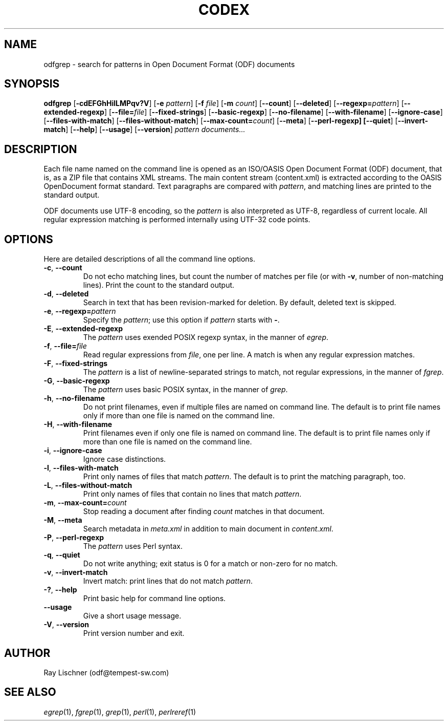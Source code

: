 .TH CODEX 1 "Auguest 2, 2006" "Tempest Software" "User Commands"
.SH NAME
odfgrep \- search for patterns in Open Document Format (ODF) documents
.SH SYNOPSIS
.B odfgrep
[\fB\-cdEFGhHilLMPqv?V\fR]
[\fB\-e \fIpattern\fR]
[\fB\-f \fIfile\fR]
[\fB\-m \fIcount\fR]
[\fB\-\-count\fR]
[\fB\-\-deleted\fR]
[\fB\-\-regexp=\fIpattern\fR]
[\fB\-\-extended-regexp\fR]
[\fB\-\-file=\fIfile\fR]
[\fB\-\-fixed-strings\fR]
[\fB\-\-basic-regexp\fR]
[\fB\-\-no-filename\fR]
[\fB\-\-with-filename\fR]
[\fB\-\-ignore-case\fR]
[\fB\-\-files-with-match\fR]
[\fB\-\-files-without-match\fR]
[\fB\-\-max-count=\fIcount\fR]
[\fB\-\-meta\fR]
[\fB\-\-perl-regexp\]
[\fB\-\-quiet\fR]
[\fB\-\-invert-match\fR]
[\fB\-\-help\fR]
[\fB\-\-usage\fR]
[\fB\-\-version\fR]
.I pattern
.I documents...
.SH DESCRIPTION
Each file name named on the command line is opened as an
ISO/OASIS Open Document Format (ODF) document,
that is, as a ZIP file that contains XML streams. The main content
stream (content.xml) is extracted according to the OASIS OpenDocument format
standard.
Text paragraphs are compared with
.IR pattern ,
and matching lines are printed to
the standard output.
.PP
ODF documents use UTF-8 encoding, so the
.I pattern
is also interpreted as UTF-8,
regardless of current locale. All regular expression matching is performed
internally using UTF-32 code points.
.SH OPTIONS
Here are detailed descriptions of all the command line options.
.TP
\fB\-c\fR, \fB\-\-count\fR
Do not echo matching lines, but count the number
of matches per file (or with \fB\-v\fR, number of
non-matching lines). Print the count to the standard output.
.TP
\fB\-d\fR, \fB\-\-deleted\fR
Search in text that has been revision-marked for deletion.
By default, deleted text is skipped.
.TP
\fB\-e\fR, \fB\-\-regexp=\fIpattern\fR
Specify the \fIpattern\fR;
use this option if
.I pattern
starts with \fB\-\fR.
.TP
\fB\-E\fR, \fB\-\-extended-regexp\fR
The
.I pattern
uses exended POSIX regexp syntax, in the manner of
.IR egrep .
.TP
\fB\-f\fR, \fB\-\-file=\fIfile\fR
Read regular expressions from
.IR file ,
one per line.
A match is when any regular expression matches.
.TP
\fB\-F\fR, \fB\-\-fixed-strings\fR
The
.I pattern
is a list of newline-separated strings to match, not regular expressions,
in the manner of
.IR fgrep .
.TP
\fB\-G\fR, \fB\-\-basic-regexp\fR
The
.I pattern
uses basic POSIX syntax, in the manner of
.IR grep .
.TP
\fB\-h\fR, \fB\-\-no-filename\fR
Do not print filenames, even if multiple files are
named on command line.
The default is to print file names only if more
than one file is named on the command line.
.TP
\fB\-H\fR, \fB\-\-with-filename\fR
Print filenames even if only one file is named on command line.
The default is to print file names only if more
than one file is named on the command line.
.TP
\fB\-i\fR, \fB\-\-ignore-case\fR
Ignore case distinctions.
.TP
\fB\-l\fR, \fB\-\-files-with-match\fR
Print only names of files that match
.IR pattern .
The default is to print the matching paragraph, too.
.TP
\fB\-L\fR, \fB\-\-files-without-match\fR
Print only names of files that contain no lines
that match 
.IR pattern .
.TP
\fB\-m\fR, \fB\-\-max-count=\fIcount\fR
Stop reading a document after finding
.I count
matches in that document.
.TP
\fB\-M\fR, \fB\-\-meta\fR
Search metadata in
.I meta.xml
in addition to main document in
.IR content.xml .
.TP
\fB\-P\fR, \fB\-\-perl-regexp\fR
The
.I pattern
uses Perl syntax.
.TP
\fB\-q\fR, \fB\-\-quiet\fR
Do not write anything; exit status is 0 for a match or non-zero for no match.
.TP
\fB\-v\fR, \fB\-\-invert-match\fR
Invert match: print lines that do not match
.IR pattern .
.TP
\fB\-?\fR, \fB\-\-help\fR
Print basic help for command line options.
.TP
\fB\-\-usage\fR
Give a short usage message.
.TP
\fB\-V\fR, \fB\-\-version\fR
Print version number and exit.

.SH AUTHOR
Ray Lischner (odf@tempest-sw.com)

.SH "SEE ALSO"
.IR egrep (1),
.IR fgrep (1),
.IR grep (1),
.IR perl (1),
.IR perlreref (1)
